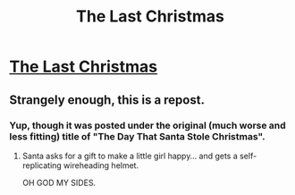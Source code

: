 #+TITLE: The Last Christmas

* [[http://www.fanfiction.net/s/9915682/1/The-Last-Christmas][The Last Christmas]]
:PROPERTIES:
:Author: Lord_Drol
:Score: 10
:DateUnix: 1388876314.0
:DateShort: 2014-Jan-05
:END:

** Strangely enough, this is a repost.
:PROPERTIES:
:Author: mycroftxxx42
:Score: 3
:DateUnix: 1388917083.0
:DateShort: 2014-Jan-05
:END:

*** Yup, though it was posted under the original (much worse and less fitting) title of "The Day That Santa Stole Christmas".
:PROPERTIES:
:Author: alexanderwales
:Score: 1
:DateUnix: 1388955001.0
:DateShort: 2014-Jan-06
:END:

**** Santa asks for a gift to make a little girl happy... and gets a self-replicating wireheading helmet.

OH GOD MY SIDES.
:PROPERTIES:
:Score: 3
:DateUnix: 1391343502.0
:DateShort: 2014-Feb-02
:END:
